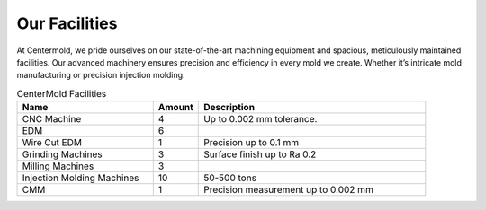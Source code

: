 .. mold documentation master file, created by
   sphinx-quickstart on Sat Jun 15 15:24:46 2024.
   You can adapt this file completely to your liking, but it should at least
   contain the root `toctree` directive.
.. _Facility:

=======================
Our Facilities
=======================
.. image:: _static/EDM.jpg
   :align: right
   :width: 250px

At Centermold, we pride ourselves on our state-of-the-art machining equipment and spacious, meticulously maintained facilities. Our advanced machinery ensures precision and efficiency in every mold we create. Whether it’s intricate mold manufacturing or precision injection molding.

.. raw:: html

   <a href="static/MyDocument.pdf" style="
      display: inline-block;
      padding: 10px 20px;
      background-color: green;
      color: white;
      text-align: center;
      text-decoration: none;
      border-radius: 5px;
      position: fixed;
      right: 0;
      top: 50%;
      transform: translateY(-50%);
      margin-right: 10px;
      line-height: 20px; /* 使行高与按钮的高度一致 */">
      Get Instant Quote
   </a>


.. list-table:: CenterMold Facilities
   :widths: 30 10 50
   :header-rows: 1

   * - Name
     - Amount
     - Description
   * - CNC Machine
     - 4
     - Up to 0.002 mm tolerance.
   * - EDM
     - 6
     - 
   * - Wire Cut EDM
     - 1
     - Precision up to 0.1 mm
   * - Grinding Machines
     - 3
     - Surface finish up to Ra 0.2
   * - Milling Machines
     - 3
     -  
   * - Injection Molding Machines
     - 10
     - 50-500  tons
   * - CMM
     - 1
     - Precision measurement up to 0.002 mm

